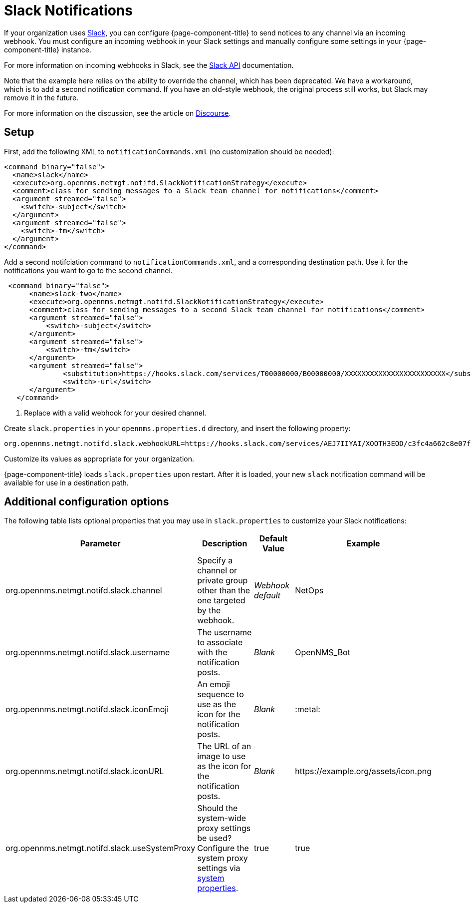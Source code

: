 
= Slack Notifications
:description: How to use webhooks to configure OpenNMS Horizon/Meridian to send notifications through Slack.

If your organization uses https://slack.com/[Slack], you can configure {page-component-title} to send notices to any channel via an incoming webhook.
You must configure an incoming webhook in your Slack settings and manually configure some settings in your {page-component-title} instance.

For more information on incoming webhooks in Slack, see the https://api.slack.com/incoming-webhooks[Slack API] documentation.

Note that the example here relies on the ability to override the channel, which has been deprecated.
We have a workaround, which is to add a second notification command.
If you have an old-style webhook, the original process still works, but Slack may remove it in the future.

For more information on the discussion, see the article on https://opennms.discourse.group/t/feeding-different-slack-mattermost-channels/338/2[Discourse].

== Setup

First, add the following XML to `notificationCommands.xml` (no customization should be needed):

[source, xml]
----
<command binary="false">
  <name>slack</name>
  <execute>org.opennms.netmgt.notifd.SlackNotificationStrategy</execute>
  <comment>class for sending messages to a Slack team channel for notifications</comment>
  <argument streamed="false">
    <switch>-subject</switch>
  </argument>
  <argument streamed="false">
    <switch>-tm</switch>
  </argument>
</command>
----

Add a second notifciation command to `notificationCommands.xml`, and a corresponding destination path.
Use it for the notifications you want to go to the second channel.

[source, xml]
----
 <command binary="false">
      <name>slack-two</name>
      <execute>org.opennms.netmgt.notifd.SlackNotificationStrategy</execute>
      <comment>class for sending messages to a second Slack team channel for notifications</comment>
      <argument streamed="false">
          <switch>-subject</switch>
      </argument>
      <argument streamed="false">
          <switch>-tm</switch>
      </argument>
      <argument streamed="false">
	      <substitution>https://hooks.slack.com/services/T00000000/B00000000/XXXXXXXXXXXXXXXXXXXXXXXX</substitution><1>
	      <switch>-url</switch>
      </argument>
   </command>
----
<1> Replace with a valid webhook for your desired channel.

Create `slack.properties` in your `opennms.properties.d` directory, and insert the following property:

[source, properties]
org.opennms.netmgt.notifd.slack.webhookURL=https://hooks.slack.com/services/AEJ7IIYAI/XOOTH3EOD/c3fc4a662c8e07fe072aeeec

Customize its values as appropriate for your organization.

{page-component-title} loads `slack.properties` upon restart.
After it is loaded, your new `slack` notification command will be available for use in a destination path.

== Additional configuration options

The following table lists optional properties that you may use in `slack.properties` to customize your Slack notifications:

[cols="2,2,1,1"]
|===
| Parameter | Description | Default Value | Example

| org.opennms.netmgt.notifd.slack.channel
| Specify a channel or private group other than the one targeted by the webhook.
| _Webhook default_
| NetOps

| org.opennms.netmgt.notifd.slack.username
| The username to associate with the notification posts.
| _Blank_
| OpenNMS_Bot

| org.opennms.netmgt.notifd.slack.iconEmoji
| An emoji sequence to use as the icon for the notification posts.
| _Blank_
| :metal:

| org.opennms.netmgt.notifd.slack.iconURL
| The URL of an image to use as the icon for the notification posts.
| _Blank_
| \https://example.org/assets/icon.png

| org.opennms.netmgt.notifd.slack.useSystemProxy
| Should the system-wide proxy settings be used? Configure the system proxy settings via <<deep-dive/admin/configuration/system-properties.adoc#ga-opennms-system-properties, system properties>>.
| true
| true
|===
